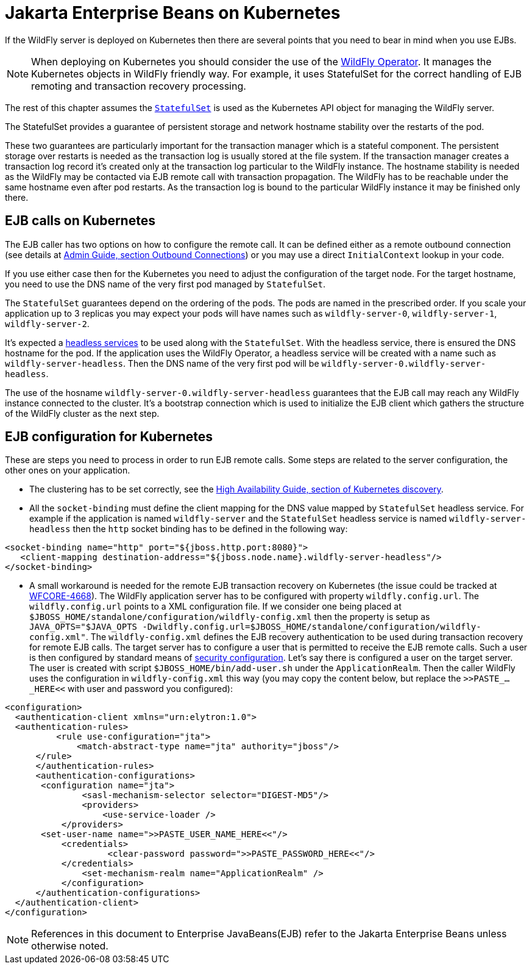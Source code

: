 [[Jakarta_Enterprise_Beans_on_Kubernetes]]
= Jakarta Enterprise Beans on Kubernetes

If the WildFly server is deployed on Kubernetes then there are several
points that you need to bear in mind when you use EJBs.

NOTE: When deploying on Kubernetes you should consider the use of the link:https://github.com/wildfly/wildfly-operator[WildFly Operator].
      It manages the Kubernetes objects in WildFly friendly way.
      For example, it uses StatefulSet for the correct handling of EJB remoting and transaction recovery processing.

The rest of this chapter assumes the link:https://kubernetes.io/docs/concepts/workloads/controllers/statefulset/[`StatefulSet`] is used
as the Kubernetes API object for managing the WildFly server.

The StatefulSet provides a guarantee of persistent storage and network hostname stability
over the restarts of the pod.

These two guarantees are particularly important for the transaction manager which is a stateful component.
The persistent storage over restarts is needed as the transaction log is usually stored at the file system.
If the transaction manager creates a transaction log record it's created only at the transaction log particular to the WildFly instance.
The hostname stability is needed as the WildFly may be contacted via EJB remote call with transaction propagation.
The WildFly has to be reachable under the same hostname even after pod restarts.
As the transaction log is bound to the particular WildFly instance it may be finished only there.


[[ejb-calls-on-kubernetes]]
== EJB calls on Kubernetes

The EJB caller has two options on how to configure the remote call.
It can be defined either as a remote outbound connection (see details at link:Admin_guide{outfilesuffix}#outbound-connections[Admin Guide, section Outbound Connections])
or you may use a direct `InitialContext` lookup in your code.

If you use either case then for the Kubernetes you need to adjust the configuration of the target node.
For the target hostname, you need to use the DNS name of the very first pod managed by `StatefulSet`.

The `StatefulSet` guarantees depend on the ordering of the pods. The pods are named in the prescribed order.
If you scale your application up to 3 replicas you may expect
your pods will have names such as `wildfly-server-0`, `wildfly-server-1`, `wildfly-server-2`.

It's expected a link:https://kubernetes.io/docs/concepts/services-networking/service/#headless-services[headless services]
to be used along with the `StatefulSet`. With the headless service, there is ensured the DNS hostname for the pod.
If the application uses the WildFly Operator, a headless service will be created with a name such as `wildfly-server-headless`.
Then the DNS name of the very first pod will be `wildfly-server-0.wildfly-server-headless`.

The use of the hosname `wildfly-server-0.wildfly-server-headless`
guarantees that the EJB call may reach any WildFly instance connected to the cluster.
It's a bootstrap connection which is used to initialize the EJB client
which gathers the structure of the WildFly cluster as the next step.


[[ejb-kubernetes-configuration]]
== EJB configuration for Kubernetes

These are steps you need to process in order to run EJB remote calls.
Some steps are related to the server configuration, the other ones
on your application.

* The clustering has to be set correctly, see the link:High_Availability_Guide{outfilesuffix}#discovery-for-kubernetes[High Availability Guide, section of Kubernetes discovery].
* All the `socket-binding` must define the client mapping for the DNS value mapped by `StatefulSet` headless service.
  For example if the application is named `wildfly-server` and the `StatefulSet` headless service is named `wildfly-server-headless`
  then the `http` socket binding has to be defined in the following way:

[source,xml,options="nowrap"]
----
<socket-binding name="http" port="${jboss.http.port:8080}">
   <client-mapping destination-address="${jboss.node.name}.wildfly-server-headless"/>
</socket-binding>
----

* A small workaround is needed for the remote EJB transaction recovery on Kubernetes
  (the issue could be tracked at link:https://issues.redhat.com/browse/WFCORE-4668[WFCORE-4668]).
  The WildFly application server has to be configured with property `wildfly.config.url`.
  The `wildfly.config.url` points to a XML configuration file. If we consider one being placed at `$JBOSS_HOME/standalone/configuration/wildfly-config.xml`
  then the property is setup as `JAVA_OPTS="$JAVA_OPTS -Dwildfly.config.url=$JBOSS_HOME/standalone/configuration/wildfly-config.xml"`.
  The `wildfly-config.xml` defines the EJB recovery authentication to be used during transaction recovery for remote EJB calls.
  The target server has to configure a user that is permitted to receive the EJB remote calls.
  Such a user is then configured by standard means of link:Admin_Guide{outfilesuffix}#application-realm[security configuration].
  Let’s say there is configured a user on the target server.
  The user is created with script `$JBOSS_HOME/bin/add-user.sh` under the `ApplicationRealm`.
  Then the caller WildFly uses the configuration in `wildfly-config.xml` this way
  (you may copy the content below, but replace the `>>PASTE_..._HERE<<` with user and password you configured):

[source,xml,options="nowrap"]
----
<configuration>
  <authentication-client xmlns="urn:elytron:1.0">
  <authentication-rules>
          <rule use-configuration="jta">
              <match-abstract-type name="jta" authority="jboss"/>
      </rule>
      </authentication-rules>
      <authentication-configurations>
       <configuration name="jta">
               <sasl-mechanism-selector selector="DIGEST-MD5"/>
               <providers>
                   <use-service-loader />
           </providers>
       <set-user-name name=">>PASTE_USER_NAME_HERE<<"/>
           <credentials>
                    <clear-password password=">>PASTE_PASSWORD_HERE<<"/>
           </credentials>
               <set-mechanism-realm name="ApplicationRealm" />
           </configuration>
      </authentication-configurations>
  </authentication-client>
</configuration>
----

NOTE: References in this document to Enterprise JavaBeans(EJB) refer to the Jakarta Enterprise Beans unless otherwise noted.

